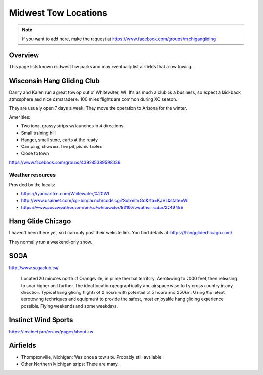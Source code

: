************************************************
Midwest Tow Locations
************************************************

.. note:: If you want to add here, make the request at https://www.facebook.com/groups/michigangliding

.. image:: images/uc2.gif

Overview
===============

This page lists known midwest tow parks and may eventually list airfields that allow towing. 

Wisconsin Hang Gliding Club
===============================

Danny and Karen run a great tow op out of Whitewater, WI. It's as much a club as a business, so expect a laid-back atmosphere and nice camaraderie. 100 miles flights are common during XC season.

They are usually open 7 days a week. They move the operation to Arizona for the winter. 

Amenities: 

* Two long, grassy strips w/ launches in 4 directions
* Small training hill 
* Hanger, small store, carts at the ready
* Camping, showers, fire pit, picnic tables
* Close to town

https://www.facebook.com/groups/439245389598036


.. image:: images/whitewater.png


Weather resources
-------------------------

Provided by the locals: 

* https://ryancarlton.com/Whitewater,%20WI 
* http://www.usairnet.com/cgi-bin/launch/code.cgi?Submit=Go&sta=KJVL&state=WI 
* https://www.accuweather.com/en/us/whitewater/53190/weather-radar/2249455


Hang Glide Chicago
===============================

I haven't been there yet, so I can only post their website link. You find details at: https://hangglidechicago.com/. 

They normally run a weekend-only show. 

.. image:: images/chicago1.png

SOGA
==================

http://www.sogaclub.ca/

 Located 20 minutes north of Orangeville, in prime thermal territory. Aerotowing to 2000 feet, then releasing to soar higher and further. The ideal location geographically and airspace wise to fly cross country in any direction. Typical hang gliding flights of 2 hours with potential of 5 hours and 250km. Using the latest aerotowing techniques and equipment to provide the safest, most enjoyable hang gliding experience possible. Flying weekends and some weekdays. 

.. image:: images/soga.png

Instinct Wind Sports
===============================

https://instinct.pro/en-us/pages/about-us

.. image:: images/instinct.png


Airfields
============

* Thompsonville, Michigan: Was once a tow site. Probably still available.
* Other Northern Michigan strips: There are many. 

